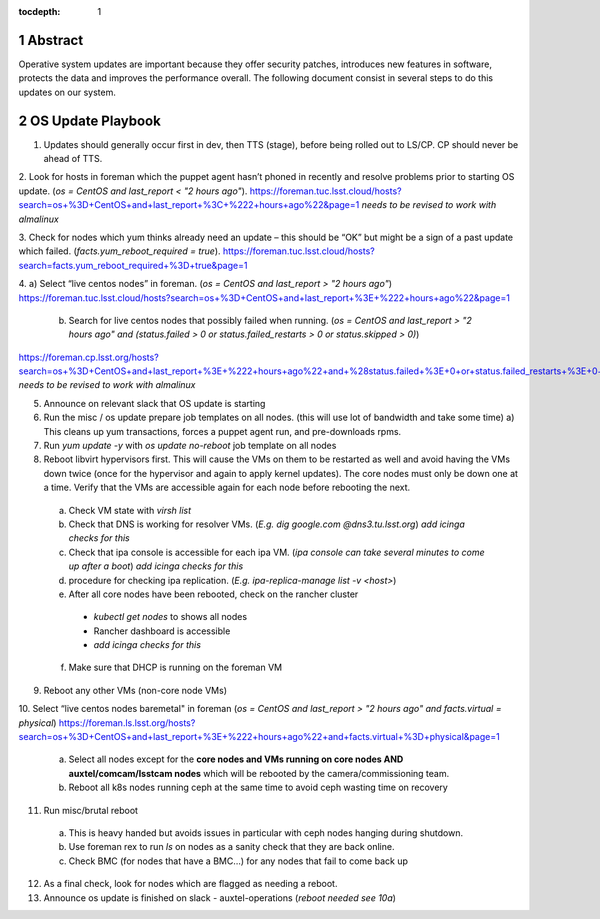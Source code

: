 :tocdepth: 1

.. sectnum::

.. Metadata such as the title, authors, and description are set in metadata.yaml


   **This technote is a work-in-progress.**

Abstract
========

Operative system updates are important because they offer security patches, introduces new features in software, protects the data and improves the performance overall.
The following document consist in several steps to do this updates on our system. 

OS Update Playbook
==================

1. Updates should generally occur first in dev, then TTS (stage), before being rolled out to LS/CP.  CP should never be ahead of TTS.

2. Look for hosts in foreman which the puppet agent hasn’t phoned in recently and resolve problems prior to starting OS update. (`os = CentOS and last_report < "2 hours ago"`). 
https://foreman.tuc.lsst.cloud/hosts?search=os+%3D+CentOS+and+last_report+%3C+%222+hours+ago%22&page=1
*needs to be revised to work with almalinux*

3. Check for nodes which yum thinks already need an update – this should be “OK” but might be a sign of a past update which failed. (`facts.yum_reboot_required = true`). 
https://foreman.tuc.lsst.cloud/hosts?search=facts.yum_reboot_required+%3D+true&page=1

4. a) Select “live centos nodes” in foreman. (`os = CentOS and last_report > "2 hours ago"`)
https://foreman.tuc.lsst.cloud/hosts?search=os+%3D+CentOS+and+last_report+%3E+%222+hours+ago%22&page=1

   b) Search for live centos nodes that possibly failed when running. (`os = CentOS and last_report > "2 hours ago" and (status.failed > 0 or status.failed_restarts > 0 or status.skipped > 0)`)
https://foreman.cp.lsst.org/hosts?search=os+%3D+CentOS+and+last_report+%3E+%222+hours+ago%22+and+%28status.failed+%3E+0+or+status.failed_restarts+%3E+0+or+status.skipped+%3E+0%29&page=1 
*needs to be revised to work with almalinux*

5. Announce on relevant slack that OS update is starting

6. Run the misc / os update prepare job templates on all nodes. (this will use lot of bandwidth and take some time)
   a) This cleans up yum transactions, forces a puppet agent run, and pre-downloads rpms.

7. Run `yum update -y` with `os update no-reboot` job template on all nodes   

8. Reboot libvirt hypervisors first. This will cause the VMs on them to be restarted as well and avoid having the VMs down twice (once for the hypervisor and again to apply kernel updates).  The core nodes must only be down one at a time.  Verify that the VMs are accessible again for each node before rebooting the next.

  a) Check VM state with `virsh list`

  b) Check that DNS is working for resolver VMs. (`E.g. dig google.com @dns3.tu.lsst.org`)
     *add icinga checks for this*

  c) Check that ipa console is accessible for each ipa VM. (*ipa console can take several minutes to come up after a boot*) *add icinga checks for this*

  d) procedure for checking ipa replication. (`E.g. ipa-replica-manage list -v <host>`)

  e) After all core nodes have been rebooted, check on the rancher cluster
    - `kubectl get nodes` to shows all nodes
    - Rancher dashboard is accessible
    - *add icinga checks for this*

  f) Make sure that DHCP is running on the foreman VM

9. Reboot any other VMs (non-core node VMs)

10. Select “live centos nodes baremetal" in foreman (`os = CentOS and last_report > "2 hours ago" and facts.virtual = physical`)
https://foreman.ls.lsst.org/hosts?search=os+%3D+CentOS+and+last_report+%3E+%222+hours+ago%22+and+facts.virtual+%3D+physical&page=1

  a) Select all nodes except for the **core nodes and VMs running on core nodes AND auxtel/comcam/lsstcam nodes** which will be rebooted by the camera/commissioning team.

  b) Reboot all k8s nodes running ceph at the same time to avoid ceph wasting time on recovery

11. Run misc/brutal reboot
  a) This is heavy handed but avoids issues in particular with ceph nodes hanging during shutdown.

  b) Use foreman rex to run `ls` on nodes as a sanity check that they are back online.

  c) Check BMC (for nodes that have a BMC…) for any nodes that fail to come back up

12. As a final check, look for nodes which are flagged as needing a reboot.

13. Announce os update is finished on slack - auxtel-operations (*reboot needed see 10a*)
